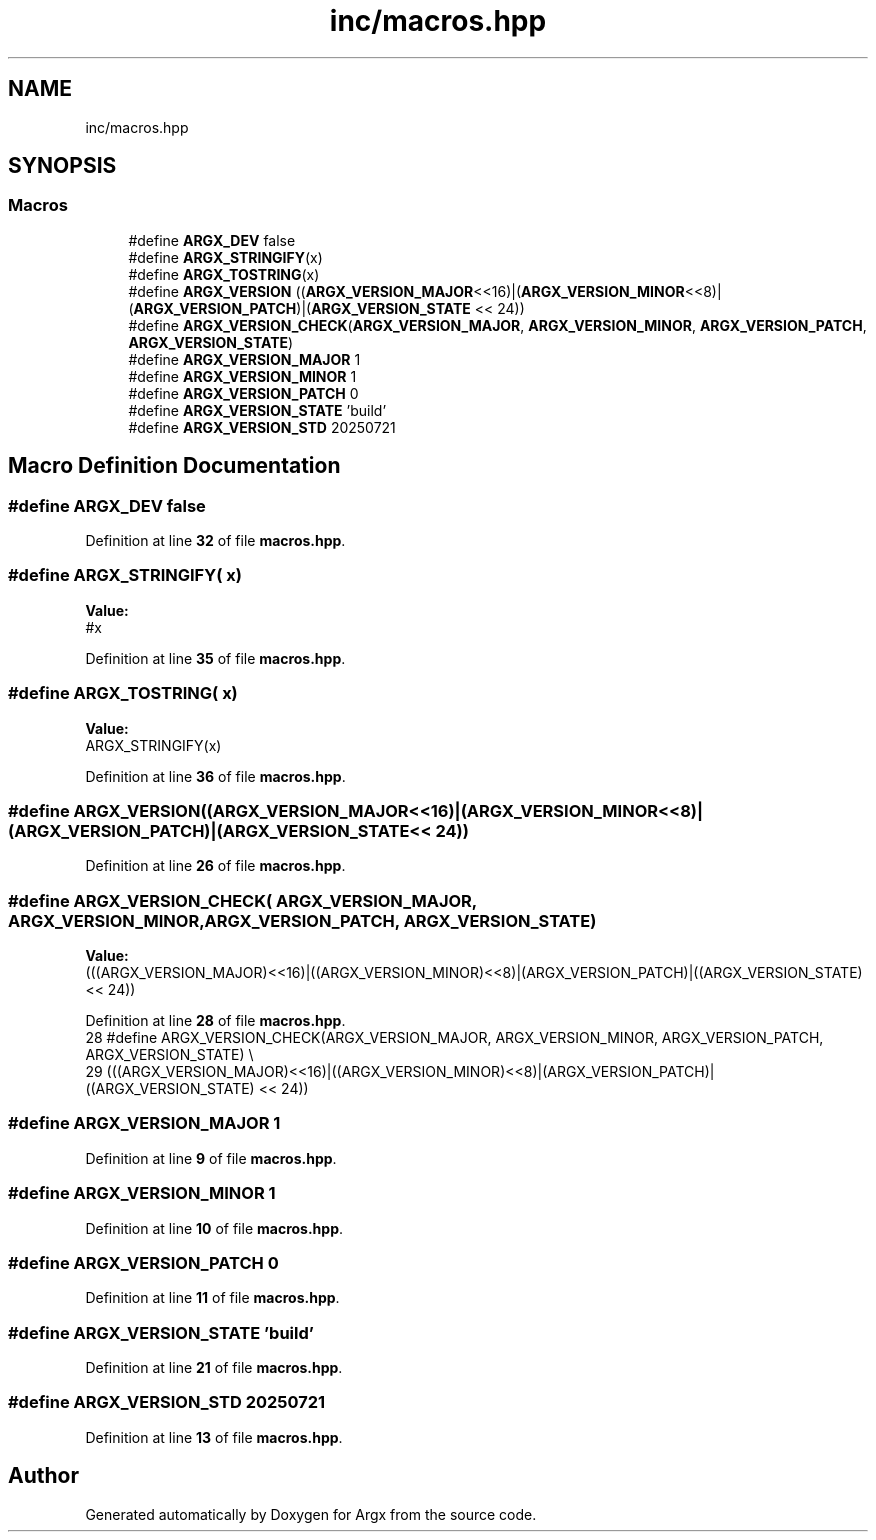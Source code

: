 .TH "inc/macros.hpp" 3 "Version 1.1.0-build" "Argx" \" -*- nroff -*-
.ad l
.nh
.SH NAME
inc/macros.hpp
.SH SYNOPSIS
.br
.PP
.SS "Macros"

.in +1c
.ti -1c
.RI "#define \fBARGX_DEV\fP   false"
.br
.ti -1c
.RI "#define \fBARGX_STRINGIFY\fP(x)"
.br
.ti -1c
.RI "#define \fBARGX_TOSTRING\fP(x)"
.br
.ti -1c
.RI "#define \fBARGX_VERSION\fP   ((\fBARGX_VERSION_MAJOR\fP<<16)|(\fBARGX_VERSION_MINOR\fP<<8)|(\fBARGX_VERSION_PATCH\fP)|(\fBARGX_VERSION_STATE\fP << 24))"
.br
.ti -1c
.RI "#define \fBARGX_VERSION_CHECK\fP(\fBARGX_VERSION_MAJOR\fP,  \fBARGX_VERSION_MINOR\fP,  \fBARGX_VERSION_PATCH\fP,  \fBARGX_VERSION_STATE\fP)"
.br
.ti -1c
.RI "#define \fBARGX_VERSION_MAJOR\fP   1"
.br
.ti -1c
.RI "#define \fBARGX_VERSION_MINOR\fP   1"
.br
.ti -1c
.RI "#define \fBARGX_VERSION_PATCH\fP   0"
.br
.ti -1c
.RI "#define \fBARGX_VERSION_STATE\fP   'build'"
.br
.ti -1c
.RI "#define \fBARGX_VERSION_STD\fP   20250721"
.br
.in -1c
.SH "Macro Definition Documentation"
.PP 
.SS "#define ARGX_DEV   false"

.PP
Definition at line \fB32\fP of file \fBmacros\&.hpp\fP\&.
.SS "#define ARGX_STRINGIFY( x)"
\fBValue:\fP
.nf
#x
.PP
.fi

.PP
Definition at line \fB35\fP of file \fBmacros\&.hpp\fP\&.
.SS "#define ARGX_TOSTRING( x)"
\fBValue:\fP
.nf
ARGX_STRINGIFY(x)
.PP
.fi

.PP
Definition at line \fB36\fP of file \fBmacros\&.hpp\fP\&.
.SS "#define ARGX_VERSION   ((\fBARGX_VERSION_MAJOR\fP<<16)|(\fBARGX_VERSION_MINOR\fP<<8)|(\fBARGX_VERSION_PATCH\fP)|(\fBARGX_VERSION_STATE\fP << 24))"

.PP
Definition at line \fB26\fP of file \fBmacros\&.hpp\fP\&.
.SS "#define ARGX_VERSION_CHECK( \fBARGX_VERSION_MAJOR\fP,  \fBARGX_VERSION_MINOR\fP,  \fBARGX_VERSION_PATCH\fP,  \fBARGX_VERSION_STATE\fP)"
\fBValue:\fP
.nf
    (((ARGX_VERSION_MAJOR)<<16)|((ARGX_VERSION_MINOR)<<8)|(ARGX_VERSION_PATCH)|((ARGX_VERSION_STATE) << 24))
.PP
.fi

.PP
Definition at line \fB28\fP of file \fBmacros\&.hpp\fP\&.
.nf
28 #define ARGX_VERSION_CHECK(ARGX_VERSION_MAJOR, ARGX_VERSION_MINOR, ARGX_VERSION_PATCH, ARGX_VERSION_STATE) \\
29     (((ARGX_VERSION_MAJOR)<<16)|((ARGX_VERSION_MINOR)<<8)|(ARGX_VERSION_PATCH)|((ARGX_VERSION_STATE) << 24))
.PP
.fi

.SS "#define ARGX_VERSION_MAJOR   1"

.PP
Definition at line \fB9\fP of file \fBmacros\&.hpp\fP\&.
.SS "#define ARGX_VERSION_MINOR   1"

.PP
Definition at line \fB10\fP of file \fBmacros\&.hpp\fP\&.
.SS "#define ARGX_VERSION_PATCH   0"

.PP
Definition at line \fB11\fP of file \fBmacros\&.hpp\fP\&.
.SS "#define ARGX_VERSION_STATE   'build'"

.PP
Definition at line \fB21\fP of file \fBmacros\&.hpp\fP\&.
.SS "#define ARGX_VERSION_STD   20250721"

.PP
Definition at line \fB13\fP of file \fBmacros\&.hpp\fP\&.
.SH "Author"
.PP 
Generated automatically by Doxygen for Argx from the source code\&.
